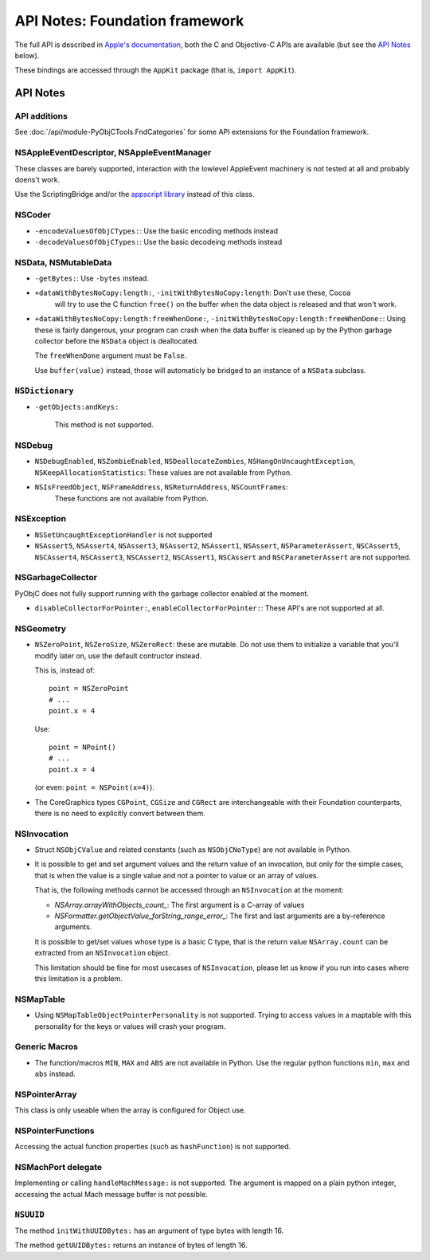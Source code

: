 API Notes: Foundation framework
===============================

The full API is described in `Apple's documentation`__, both
the C and Objective-C APIs are available (but see the `API Notes`_ below).

.. __: https://developer.apple.com/documentation/foundation/?preferredLanguage=occ

These bindings are accessed through the ``AppKit`` package (that is, ``import AppKit``).


API Notes
---------

API additions
.............

See :doc:`/api/module-PyObjCTools.FndCategories` for some API extensions
for the Foundation framework.

NSAppleEventDescriptor, NSAppleEventManager
...........................................

These classes are barely supported, interaction with the lowlevel AppleEvent
machinery is not tested at all and probably doens't work.

Use the ScriptingBridge and/or the `appscript library`_ instead of this
class.

.. _`appscript library`: http://appscript.sourceforge.net/


NSCoder
.......

* ``-encodeValuesOfObjCTypes:``: Use the basic encoding methods instead

* ``-decodeValuesOfObjCTypes:``: Use the basic decodeing methods instead


NSData, NSMutableData
......................

* ``-getBytes:``: Use ``-bytes`` instead.

* ``+dataWithBytesNoCopy:length:``, ``-initWithBytesNoCopy:length``: Don't use these, Cocoa
   will try to use the C function ``free()`` on the buffer when the data object is released and
   that won't work.

* ``+dataWithBytesNoCopy:length:freeWhenDone:``, ``-initWithBytesNoCopy:length:freeWhenDone:``:
  Using these is fairly dangerous, your program can crash when the data buffer is cleaned up by
  the Python garbage collector before the ``NSData`` object is deallocated.

  The ``freeWhenDone`` argument must be ``False``.

  Use ``buffer(value)`` instead, those will automaticly be bridged to an instance of a
  ``NSData`` subclass.


``NSDictionary``
................

* ``-getObjects:andKeys:``

   This method is not supported.


NSDebug
.......

* ``NSDebugEnabled``, ``NSZombieEnabled``, ``NSDeallocateZombies``,
  ``NSHangOnUncaughtException``, ``NSKeepAllocationStatistics``: These values are not available
  from Python.

* ``NSIsFreedObject``, ``NSFrameAddress``, ``NSReturnAddress``, ``NSCountFrames``:
   These functions are not available from Python.


NSException
...........

* ``NSSetUncaughtExceptionHandler`` is not supported

* ``NSAssert5``, ``NSAssert4``, ``NSAssert3``, ``NSAssert2``, ``NSAssert1``, ``NSAssert``,
  ``NSParameterAssert``, ``NSCAssert5``, ``NSCAssert4``, ``NSCAssert3``, ``NSCAssert2``,
  ``NSCAssert1``, ``NSCAssert`` and ``NSCParameterAssert`` are not supported.


NSGarbageCollector
..................

PyObjC does not fully support running with the garbage collector enabled at the moment.

* ``disableCollectorForPointer:``, ``enableCollectorForPointer:``: These API's are not
  supported at all.


NSGeometry
...........

* ``NSZeroPoint``, ``NSZeroSize``, ``NSZeroRect``: these are mutable. Do not use them
  to initialize a variable that you'll modify later on, use the default contructor instead.

  This is, instead of::

     point = NSZeroPoint
     # ...
     point.x = 4

  Use::

     point = NPoint()
     # ...
     point.x = 4

  (or even: ``point = NSPoint(x=4)``).

* The CoreGraphics types ``CGPoint``, ``CGSize`` and ``CGRect`` are interchangeable with
  their Foundation counterparts, there is no need to explicitly convert between them.


NSInvocation
............

* Struct ``NSObjCValue`` and related constants (such as ``NSObjCNoType``) are not available in
  Python.

* It is possible to get and set argument values and the return value of an invocation, but only
  for the simple cases, that is when the value is a single value and not a pointer to value or
  an array of values.

  That is, the following methods cannot be accessed through an ``NSInvocation`` at the moment:

  * `NSArray.arrayWithObjects_count_`: The first argument is a C-array of values

  * `NSFormatter.getObjectValue_forString_range_error_`: The first and last arguments are a by-reference arguments.

  It is possible to get/set values whose type is a basic C type, that is the return value ``NSArray.count`` can
  be extracted from an ``NSInvocation`` object.

  This limitation should be fine for most usecases of ``NSInvocation``, please let us know if you
  run into cases where this limitation is a problem.


NSMapTable
..........

* Using ``NSMapTableObjectPointerPersonality`` is not supported. Trying to access values in
  a maptable with this personality for the keys or values will crash your program.


Generic Macros
..............

* The function/macros ``MIN``, ``MAX`` and ``ABS`` are not available in Python. Use the
  regular python functions ``min``, ``max`` and ``abs`` instead.


NSPointerArray
..............

This class is only useable when the array is configured for Object use.


NSPointerFunctions
...................

Accessing the actual function properties (such as ``hashFunction``) is not supported.


NSMachPort delegate
...................

Implementing or calling ``handleMachMessage:`` is not supported. The argument is mapped on
a plain python integer, accessing the actual Mach message buffer is not possible.


``NSUUID``
..........

The method ``initWithUUIDBytes:`` has an argument of type bytes with length 16.

The method ``getUUIDBytes:`` returns an instance of bytes of length 16.
